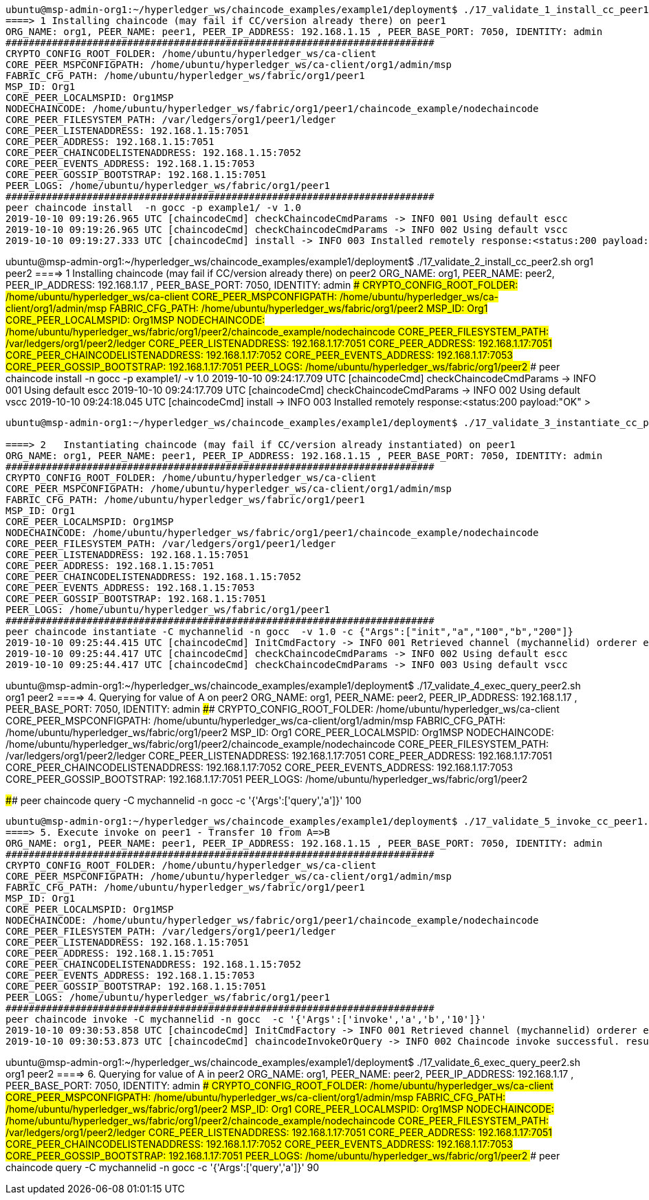 

-----------------------------------------------------------------------------------------------------------------------------------------

ubuntu@msp-admin-org1:~/hyperledger_ws/chaincode_examples/example1/deployment$ ./17_validate_1_install_cc_peer1.sh org1 peer1
====> 1 Installing chaincode (may fail if CC/version already there) on peer1
ORG_NAME: org1, PEER_NAME: peer1, PEER_IP_ADDRESS: 192.168.1.15 , PEER_BASE_PORT: 7050, IDENTITY: admin
##########################################################################
CRYPTO_CONFIG_ROOT_FOLDER: /home/ubuntu/hyperledger_ws/ca-client
CORE_PEER_MSPCONFIGPATH: /home/ubuntu/hyperledger_ws/ca-client/org1/admin/msp
FABRIC_CFG_PATH: /home/ubuntu/hyperledger_ws/fabric/org1/peer1
MSP_ID: Org1
CORE_PEER_LOCALMSPID: Org1MSP
NODECHAINCODE: /home/ubuntu/hyperledger_ws/fabric/org1/peer1/chaincode_example/nodechaincode
CORE_PEER_FILESYSTEM_PATH: /var/ledgers/org1/peer1/ledger
CORE_PEER_LISTENADDRESS: 192.168.1.15:7051
CORE_PEER_ADDRESS: 192.168.1.15:7051
CORE_PEER_CHAINCODELISTENADDRESS: 192.168.1.15:7052
CORE_PEER_EVENTS_ADDRESS: 192.168.1.15:7053
CORE_PEER_GOSSIP_BOOTSTRAP: 192.168.1.15:7051
PEER_LOGS: /home/ubuntu/hyperledger_ws/fabric/org1/peer1
##########################################################################
peer chaincode install  -n gocc -p example1/ -v 1.0
2019-10-10 09:19:26.965 UTC [chaincodeCmd] checkChaincodeCmdParams -> INFO 001 Using default escc
2019-10-10 09:19:26.965 UTC [chaincodeCmd] checkChaincodeCmdParams -> INFO 002 Using default vscc
2019-10-10 09:19:27.333 UTC [chaincodeCmd] install -> INFO 003 Installed remotely response:<status:200 payload:"OK" >

-----------------------------------------------------------------------------------------------------------------------------------------

ubuntu@msp-admin-org1:~/hyperledger_ws/chaincode_examples/example1/deployment$ ./17_validate_2_install_cc_peer2.sh org1 peer2
====> 1 Installing chaincode (may fail if CC/version already there) on peer2
ORG_NAME: org1, PEER_NAME: peer2, PEER_IP_ADDRESS: 192.168.1.17 , PEER_BASE_PORT: 7050, IDENTITY: admin
##########################################################################
CRYPTO_CONFIG_ROOT_FOLDER: /home/ubuntu/hyperledger_ws/ca-client
CORE_PEER_MSPCONFIGPATH: /home/ubuntu/hyperledger_ws/ca-client/org1/admin/msp
FABRIC_CFG_PATH: /home/ubuntu/hyperledger_ws/fabric/org1/peer2
MSP_ID: Org1
CORE_PEER_LOCALMSPID: Org1MSP
NODECHAINCODE: /home/ubuntu/hyperledger_ws/fabric/org1/peer2/chaincode_example/nodechaincode
CORE_PEER_FILESYSTEM_PATH: /var/ledgers/org1/peer2/ledger
CORE_PEER_LISTENADDRESS: 192.168.1.17:7051
CORE_PEER_ADDRESS: 192.168.1.17:7051
CORE_PEER_CHAINCODELISTENADDRESS: 192.168.1.17:7052
CORE_PEER_EVENTS_ADDRESS: 192.168.1.17:7053
CORE_PEER_GOSSIP_BOOTSTRAP: 192.168.1.17:7051
PEER_LOGS: /home/ubuntu/hyperledger_ws/fabric/org1/peer2
##########################################################################
peer chaincode install  -n gocc -p example1/ -v 1.0
2019-10-10 09:24:17.709 UTC [chaincodeCmd] checkChaincodeCmdParams -> INFO 001 Using default escc
2019-10-10 09:24:17.709 UTC [chaincodeCmd] checkChaincodeCmdParams -> INFO 002 Using default vscc
2019-10-10 09:24:18.045 UTC [chaincodeCmd] install -> INFO 003 Installed remotely response:<status:200 payload:"OK" >

-----------------------------------------------------------------------------------------------------------------------------------------

ubuntu@msp-admin-org1:~/hyperledger_ws/chaincode_examples/example1/deployment$ ./17_validate_3_instantiate_cc_peer1.sh org1 peer1

====> 2   Instantiating chaincode (may fail if CC/version already instantiated) on peer1
ORG_NAME: org1, PEER_NAME: peer1, PEER_IP_ADDRESS: 192.168.1.15 , PEER_BASE_PORT: 7050, IDENTITY: admin
##########################################################################
CRYPTO_CONFIG_ROOT_FOLDER: /home/ubuntu/hyperledger_ws/ca-client
CORE_PEER_MSPCONFIGPATH: /home/ubuntu/hyperledger_ws/ca-client/org1/admin/msp
FABRIC_CFG_PATH: /home/ubuntu/hyperledger_ws/fabric/org1/peer1
MSP_ID: Org1
CORE_PEER_LOCALMSPID: Org1MSP
NODECHAINCODE: /home/ubuntu/hyperledger_ws/fabric/org1/peer1/chaincode_example/nodechaincode
CORE_PEER_FILESYSTEM_PATH: /var/ledgers/org1/peer1/ledger
CORE_PEER_LISTENADDRESS: 192.168.1.15:7051
CORE_PEER_ADDRESS: 192.168.1.15:7051
CORE_PEER_CHAINCODELISTENADDRESS: 192.168.1.15:7052
CORE_PEER_EVENTS_ADDRESS: 192.168.1.15:7053
CORE_PEER_GOSSIP_BOOTSTRAP: 192.168.1.15:7051
PEER_LOGS: /home/ubuntu/hyperledger_ws/fabric/org1/peer1
##########################################################################
peer chaincode instantiate -C mychannelid -n gocc  -v 1.0 -c {"Args":["init","a","100","b","200"]}
2019-10-10 09:25:44.415 UTC [chaincodeCmd] InitCmdFactory -> INFO 001 Retrieved channel (mychannelid) orderer endpoint: 192.168.1.14:7050
2019-10-10 09:25:44.417 UTC [chaincodeCmd] checkChaincodeCmdParams -> INFO 002 Using default escc
2019-10-10 09:25:44.417 UTC [chaincodeCmd] checkChaincodeCmdParams -> INFO 003 Using default vscc


-----------------------------------------------------------------------------------------------------------------------------------------

ubuntu@msp-admin-org1:~/hyperledger_ws/chaincode_examples/example1/deployment$ ./17_validate_4_exec_query_peer2.sh org1 peer2
====> 4. Querying for value of A on peer2
ORG_NAME: org1, PEER_NAME: peer2, PEER_IP_ADDRESS: 192.168.1.17 , PEER_BASE_PORT: 7050, IDENTITY: admin
##########################################################################
CRYPTO_CONFIG_ROOT_FOLDER: /home/ubuntu/hyperledger_ws/ca-client
CORE_PEER_MSPCONFIGPATH: /home/ubuntu/hyperledger_ws/ca-client/org1/admin/msp
FABRIC_CFG_PATH: /home/ubuntu/hyperledger_ws/fabric/org1/peer2
MSP_ID: Org1
CORE_PEER_LOCALMSPID: Org1MSP
NODECHAINCODE: /home/ubuntu/hyperledger_ws/fabric/org1/peer2/chaincode_example/nodechaincode
CORE_PEER_FILESYSTEM_PATH: /var/ledgers/org1/peer2/ledger
CORE_PEER_LISTENADDRESS: 192.168.1.17:7051
CORE_PEER_ADDRESS: 192.168.1.17:7051
CORE_PEER_CHAINCODELISTENADDRESS: 192.168.1.17:7052
CORE_PEER_EVENTS_ADDRESS: 192.168.1.17:7053
CORE_PEER_GOSSIP_BOOTSTRAP: 192.168.1.17:7051
PEER_LOGS: /home/ubuntu/hyperledger_ws/fabric/org1/peer2

##########################################################################
peer chaincode query -C mychannelid -n gocc  -c '{'Args':['query','a']}'
100

-----------------------------------------------------------------------------------------------------------------------------------------

ubuntu@msp-admin-org1:~/hyperledger_ws/chaincode_examples/example1/deployment$ ./17_validate_5_invoke_cc_peer1.sh org1 peer1
====> 5. Execute invoke on peer1 - Transfer 10 from A=>B
ORG_NAME: org1, PEER_NAME: peer1, PEER_IP_ADDRESS: 192.168.1.15 , PEER_BASE_PORT: 7050, IDENTITY: admin
##########################################################################
CRYPTO_CONFIG_ROOT_FOLDER: /home/ubuntu/hyperledger_ws/ca-client
CORE_PEER_MSPCONFIGPATH: /home/ubuntu/hyperledger_ws/ca-client/org1/admin/msp
FABRIC_CFG_PATH: /home/ubuntu/hyperledger_ws/fabric/org1/peer1
MSP_ID: Org1
CORE_PEER_LOCALMSPID: Org1MSP
NODECHAINCODE: /home/ubuntu/hyperledger_ws/fabric/org1/peer1/chaincode_example/nodechaincode
CORE_PEER_FILESYSTEM_PATH: /var/ledgers/org1/peer1/ledger
CORE_PEER_LISTENADDRESS: 192.168.1.15:7051
CORE_PEER_ADDRESS: 192.168.1.15:7051
CORE_PEER_CHAINCODELISTENADDRESS: 192.168.1.15:7052
CORE_PEER_EVENTS_ADDRESS: 192.168.1.15:7053
CORE_PEER_GOSSIP_BOOTSTRAP: 192.168.1.15:7051
PEER_LOGS: /home/ubuntu/hyperledger_ws/fabric/org1/peer1
##########################################################################
peer chaincode invoke -C mychannelid -n gocc  -c '{'Args':['invoke','a','b','10']}'
2019-10-10 09:30:53.858 UTC [chaincodeCmd] InitCmdFactory -> INFO 001 Retrieved channel (mychannelid) orderer endpoint: 192.168.1.14:7050
2019-10-10 09:30:53.873 UTC [chaincodeCmd] chaincodeInvokeOrQuery -> INFO 002 Chaincode invoke successful. result: status:200


-----------------------------------------------------------------------------------------------------------------------------------------


ubuntu@msp-admin-org1:~/hyperledger_ws/chaincode_examples/example1/deployment$ ./17_validate_6_exec_query_peer2.sh org1 peer2
====> 6.  Querying for value of A in peer2
ORG_NAME: org1, PEER_NAME: peer2, PEER_IP_ADDRESS: 192.168.1.17 , PEER_BASE_PORT: 7050, IDENTITY: admin
##########################################################################
CRYPTO_CONFIG_ROOT_FOLDER: /home/ubuntu/hyperledger_ws/ca-client
CORE_PEER_MSPCONFIGPATH: /home/ubuntu/hyperledger_ws/ca-client/org1/admin/msp
FABRIC_CFG_PATH: /home/ubuntu/hyperledger_ws/fabric/org1/peer2
MSP_ID: Org1
CORE_PEER_LOCALMSPID: Org1MSP
NODECHAINCODE: /home/ubuntu/hyperledger_ws/fabric/org1/peer2/chaincode_example/nodechaincode
CORE_PEER_FILESYSTEM_PATH: /var/ledgers/org1/peer2/ledger
CORE_PEER_LISTENADDRESS: 192.168.1.17:7051
CORE_PEER_ADDRESS: 192.168.1.17:7051
CORE_PEER_CHAINCODELISTENADDRESS: 192.168.1.17:7052
CORE_PEER_EVENTS_ADDRESS: 192.168.1.17:7053
CORE_PEER_GOSSIP_BOOTSTRAP: 192.168.1.17:7051
PEER_LOGS: /home/ubuntu/hyperledger_ws/fabric/org1/peer2
##########################################################################
peer chaincode query -C mychannelid -n gocc  -c '{'Args':['query','a']}'
90
-----------------------------------------------------------------------------------------------------------------------------------------
